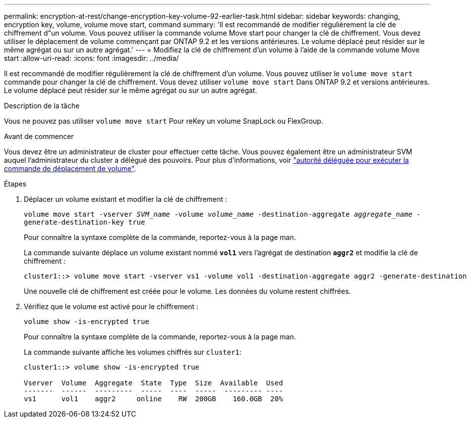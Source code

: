 ---
permalink: encryption-at-rest/change-encryption-key-volume-92-earlier-task.html 
sidebar: sidebar 
keywords: changing, encryption key, volume, volume move start, command 
summary: 'Il est recommandé de modifier régulièrement la clé de chiffrement d"un volume. Vous pouvez utiliser la commande volume Move start pour changer la clé de chiffrement. Vous devez utiliser le déplacement de volume commençant par ONTAP 9.2 et les versions antérieures. Le volume déplacé peut résider sur le même agrégat ou sur un autre agrégat.' 
---
= Modifiez la clé de chiffrement d'un volume à l'aide de la commande volume Move start
:allow-uri-read: 
:icons: font
:imagesdir: ../media/


[role="lead"]
Il est recommandé de modifier régulièrement la clé de chiffrement d'un volume. Vous pouvez utiliser le `volume move start` commande pour changer la clé de chiffrement. Vous devez utiliser `volume move start` Dans ONTAP 9.2 et versions antérieures. Le volume déplacé peut résider sur le même agrégat ou sur un autre agrégat.

.Description de la tâche
Vous ne pouvez pas utiliser `volume move start` Pour reKey un volume SnapLock ou FlexGroup.

.Avant de commencer
Vous devez être un administrateur de cluster pour effectuer cette tâche. Vous pouvez également être un administrateur SVM auquel l'administrateur du cluster a délégué des pouvoirs. Pour plus d'informations, voir link:delegate-volume-encryption-svm-administrator-task.html["autorité déléguée pour exécuter la commande de déplacement de volume"].

.Étapes
. Déplacer un volume existant et modifier la clé de chiffrement :
+
`volume move start -vserver _SVM_name_ -volume _volume_name_ -destination-aggregate _aggregate_name_ -generate-destination-key true`

+
Pour connaître la syntaxe complète de la commande, reportez-vous à la page man.

+
La commande suivante déplace un volume existant nommé `*vol1*` vers l'agrégat de destination `*aggr2*` et modifie la clé de chiffrement :

+
[listing]
----
cluster1::> volume move start -vserver vs1 -volume vol1 -destination-aggregate aggr2 -generate-destination-key true
----
+
Une nouvelle clé de chiffrement est créée pour le volume. Les données du volume restent chiffrées.

. Vérifiez que le volume est activé pour le chiffrement :
+
`volume show -is-encrypted true`

+
Pour connaître la syntaxe complète de la commande, reportez-vous à la page man.

+
La commande suivante affiche les volumes chiffrés sur `cluster1`:

+
[listing]
----
cluster1::> volume show -is-encrypted true

Vserver  Volume  Aggregate  State  Type  Size  Available  Used
-------  ------  ---------  -----  ----  -----  --------- ----
vs1      vol1    aggr2     online    RW  200GB    160.0GB  20%
----

